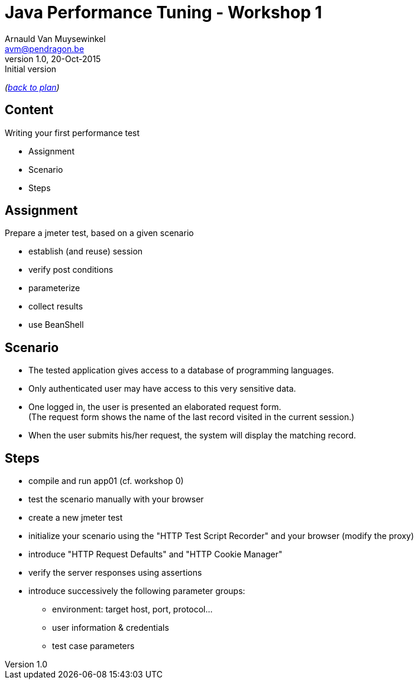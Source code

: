 // build_options: 
Java Performance Tuning - Workshop 1
====================================
Arnauld Van Muysewinkel <avm@pendragon.be>
v1.0, 20-Oct-2015: Initial version
:backend: slidy
//:theme: volnitsky
:data-uri:
:copyright: Creative-Commons-Zero (Arnauld Van Muysewinkel)
:icons:
:br: pass:[<br>]

_(link:../0-extra/1-training_plan.html#(5)[back to plan])_

Content
-------

*****
Writing your first performance test
*****

* Assignment
* Scenario
* Steps


Assignment
----------

Prepare a jmeter test, based on a given scenario

* establish (and reuse) session
* verify post conditions
* parameterize
* collect results
* use BeanShell


Scenario
--------

* The tested application gives access to a database of programming languages.
* Only authenticated user may have access to this very sensitive data.
* One logged in, the user is presented an elaborated request form.{br}
  (The request form shows the name of the last record visited in the current session.)
* When the user submits his/her request, the system will display the matching record.


Steps
-----

* compile and run app01 (cf. workshop 0)
* test the scenario manually with your browser
* create a new jmeter test
* initialize your scenario using the "HTTP Test Script Recorder" and your browser (modify the proxy)
* introduce "HTTP Request Defaults" and "HTTP Cookie Manager"
* verify the server responses using assertions
* introduce successively the following parameter groups:
** environment: target host, port, protocol...
** user information & credentials
** test case parameters


